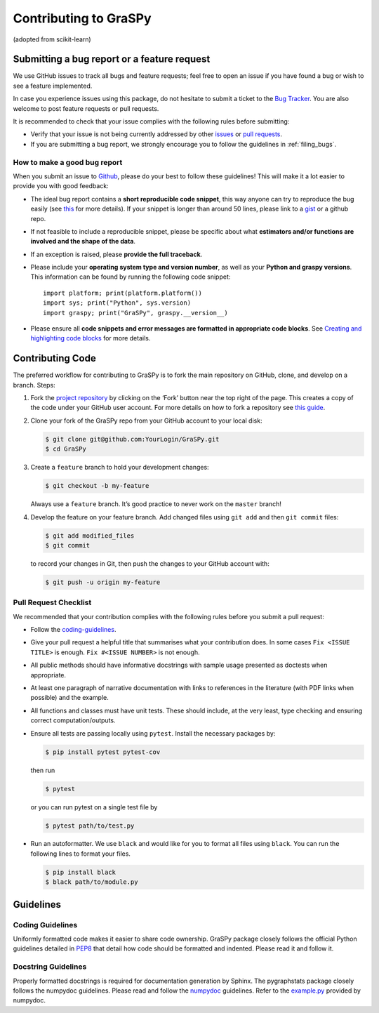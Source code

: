 Contributing to GraSPy
======================

(adopted from scikit-learn)

Submitting a bug report or a feature request
--------------------------------------------

We use GitHub issues to track all bugs and feature requests; feel free to open
an issue if you have found a bug or wish to see a feature implemented.

In case you experience issues using this package, do not hesitate to submit a
ticket to the
`Bug Tracker <https://github.com/neurodata/graspy/issues>`_. You are
also welcome to post feature requests or pull requests.

It is recommended to check that your issue complies with the
following rules before submitting:

-  Verify that your issue is not being currently addressed by other
   `issues <https://github.com/neurodata/graspy/issues?q=>`_
   or `pull requests <https://github.com/neurodata/graspy/pulls?q=>`_.

-  If you are submitting a bug report, we strongly encourage you to follow the guidelines in
   :ref:`filing_bugs`.

.. _filing_bugs:

How to make a good bug report
~~~~~~~~~~~~~~~~~~~~~~~~~~~~~

When you submit an issue to `Github
<https://github.com/neurodata/graspy/issues>`__, please do your best to
follow these guidelines! This will make it a lot easier to provide you with good
feedback:

- The ideal bug report contains a **short reproducible code snippet**, this way
  anyone can try to reproduce the bug easily (see `this
  <https://stackoverflow.com/help/mcve>`_ for more details). If your snippet is
  longer than around 50 lines, please link to a `gist
  <https://gist.github.com>`_ or a github repo.

- If not feasible to include a reproducible snippet, please be specific about
  what **estimators and/or functions are involved and the shape of the data**.

- If an exception is raised, please **provide the full traceback**.

- Please include your **operating system type and version number**, as well as
  your **Python and graspy versions**. This information
  can be found by running the following code snippet::

    import platform; print(platform.platform())
    import sys; print("Python", sys.version)
    import graspy; print("GraSPy", graspy.__version__)

- Please ensure all **code snippets and error messages are formatted in
  appropriate code blocks**.  See `Creating and highlighting code blocks
  <https://help.github.com/articles/creating-and-highlighting-code-blocks>`_
  for more details.

Contributing Code
-----------------

The preferred workflow for contributing to GraSPy is to fork the main
repository on GitHub, clone, and develop on a branch. Steps: 

1. Fork the `project repository <https://github.com/neurodata/GraSPy>`__ by clicking
   on the ‘Fork’ button near the top right of the page. This creates a copy
   of the code under your GitHub user account. For more details on how to
   fork a repository see `this
   guide <https://help.github.com/articles/fork-a-repo/>`__.

2. Clone your fork of the GraSPy repo from your GitHub account to your
   local disk:

   .. code:: bash

      $ git clone git@github.com:YourLogin/GraSPy.git
      $ cd GraSPy

3. Create a ``feature`` branch to hold your development changes:

   .. code:: bash

      $ git checkout -b my-feature

   Always use a ``feature`` branch. It’s good practice to never work on
   the ``master`` branch!

4. Develop the feature on your feature branch. Add changed files using
   ``git add`` and then ``git commit`` files:

   .. code:: bash

      $ git add modified_files
      $ git commit

   to record your changes in Git, then push the changes to your GitHub
   account with:

   .. code:: bash

      $ git push -u origin my-feature

Pull Request Checklist
~~~~~~~~~~~~~~~~~~~~~~

We recommended that your contribution complies with the following rules
before you submit a pull request: 

-  Follow the `coding-guidelines <#guidelines>`__. 
-  Give your pull request a helpful title that summarises what your contribution does. 
   In some cases ``Fix <ISSUE TITLE>`` is enough. ``Fix #<ISSUE NUMBER>`` is not enough.
-  All public methods should have informative docstrings with sample
   usage presented as doctests when appropriate. 
-  At least one paragraph of narrative documentation with links to references in 
   the literature (with PDF links when possible) and the example. 
-  All functions and classes must have unit tests. These should include, 
   at the very least, type checking and ensuring correct computation/outputs.
-  Ensure all tests are passing locally using ``pytest``. Install the necessary
   packages by: 

   .. code:: bash

      $ pip install pytest pytest-cov

   then run

   .. code:: bash
      
      $ pytest

   or you can run pytest on a single test file by

   .. code:: bash
   
      $ pytest path/to/test.py

-  Run an autoformatter. We use ``black`` and would like for you to
   format all files using ``black``. You can run the following lines to
   format your files.

   .. code:: bash

      $ pip install black
      $ black path/to/module.py

Guidelines
----------

Coding Guidelines
~~~~~~~~~~~~~~~~~

Uniformly formatted code makes it easier to share code ownership. GraSPy
package closely follows the official Python guidelines detailed in
`PEP8 <https://www.python.org/dev/peps/pep-0008/>`__ that detail how
code should be formatted and indented. Please read it and follow it.

Docstring Guidelines
~~~~~~~~~~~~~~~~~~~~

Properly formatted docstrings is required for documentation generation
by Sphinx. The pygraphstats package closely follows the numpydoc
guidelines. Please read and follow the
`numpydoc <https://numpydoc.readthedocs.io/en/latest/format.html#overview>`__
guidelines. Refer to the
`example.py <https://numpydoc.readthedocs.io/en/latest/example.html#example>`__
provided by numpydoc.
